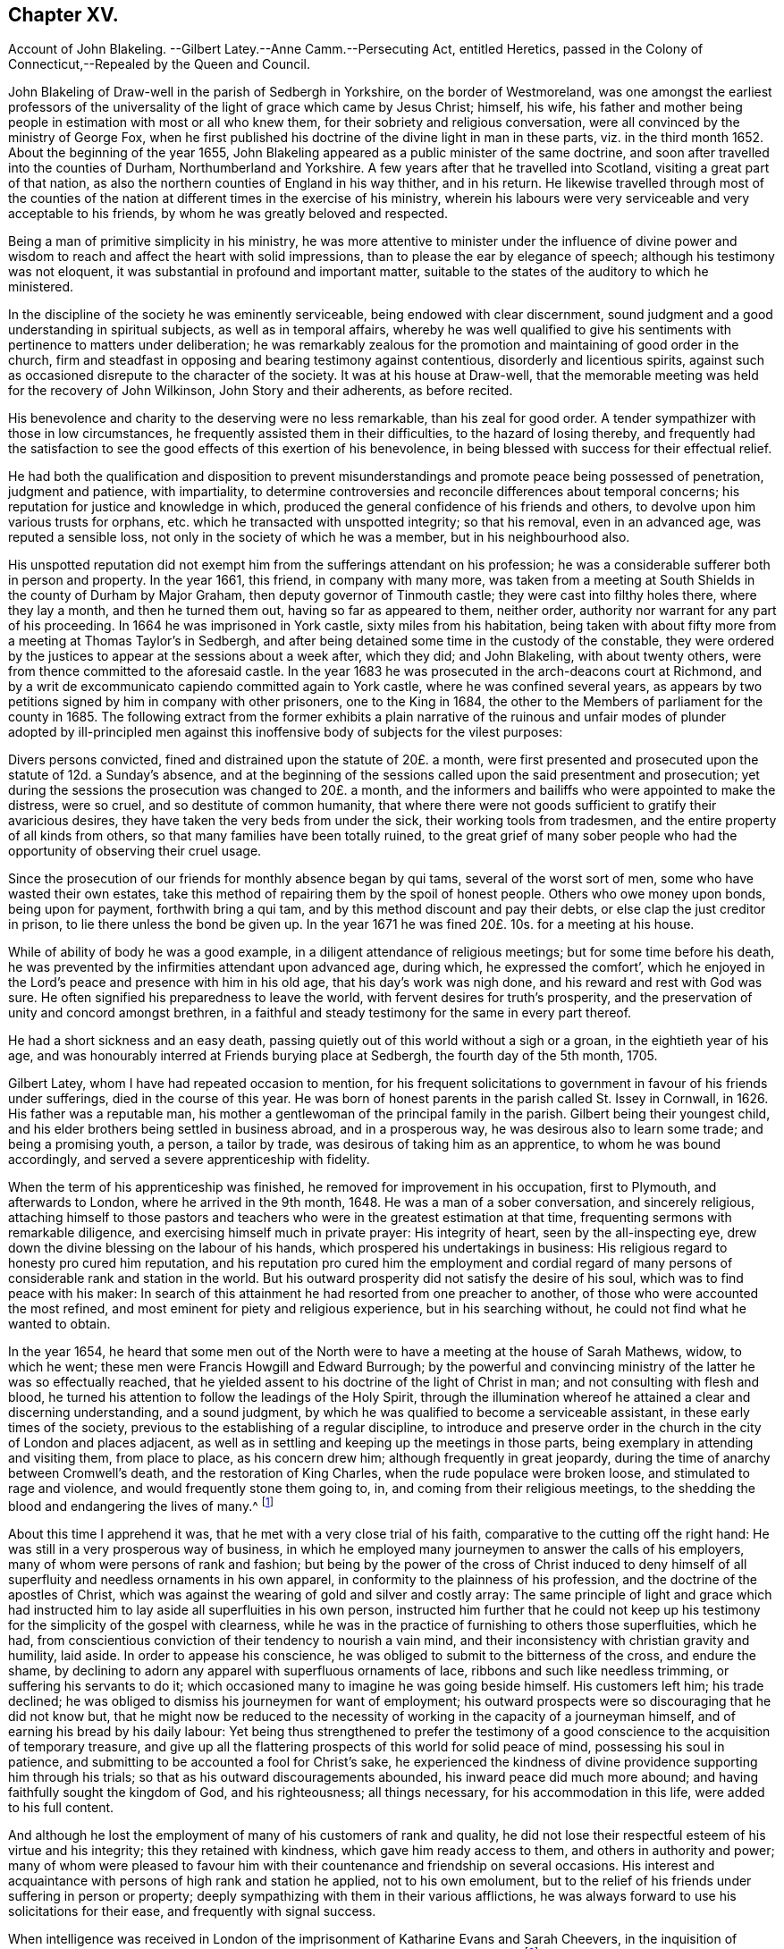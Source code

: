 == Chapter XV.

Account of John Blakeling.
--Gilbert Latey.--Anne Camm.--Persecuting Act, entitled Heretics,
passed in the Colony of Connecticut,--Repealed by the Queen and Council.

John Blakeling of Draw-well in the parish of Sedbergh in Yorkshire,
on the border of Westmoreland,
was one amongst the earliest professors of the universality
of the light of grace which came by Jesus Christ;
himself, his wife,
his father and mother being people in estimation with most or all who knew them,
for their sobriety and religious conversation,
were all convinced by the ministry of George Fox,
when he first published his doctrine of the divine light in man in these parts,
viz. in the third month 1652.
About the beginning of the year 1655,
John Blakeling appeared as a public minister of the same doctrine,
and soon after travelled into the counties of Durham, Northumberland and Yorkshire.
A few years after that he travelled into Scotland, visiting a great part of that nation,
as also the northern counties of England in his way thither, and in his return.
He likewise travelled through most of the counties of the
nation at different times in the exercise of his ministry,
wherein his labours were very serviceable and very acceptable to his friends,
by whom he was greatly beloved and respected.

Being a man of primitive simplicity in his ministry,
he was more attentive to minister under the influence of divine power
and wisdom to reach and affect the heart with solid impressions,
than to please the ear by elegance of speech; although his testimony was not eloquent,
it was substantial in profound and important matter,
suitable to the states of the auditory to which he ministered.

In the discipline of the society he was eminently serviceable,
being endowed with clear discernment,
sound judgment and a good understanding in spiritual subjects,
as well as in temporal affairs,
whereby he was well qualified to give his sentiments
with pertinence to matters under deliberation;
he was remarkably zealous for the promotion and maintaining of good order in the church,
firm and steadfast in opposing and bearing testimony against contentious,
disorderly and licentious spirits,
against such as occasioned disrepute to the character of the society.
It was at his house at Draw-well,
that the memorable meeting was held for the recovery of John Wilkinson,
John Story and their adherents, as before recited.

His benevolence and charity to the deserving were no less remarkable,
than his zeal for good order.
A tender sympathizer with those in low circumstances,
he frequently assisted them in their difficulties, to the hazard of losing thereby,
and frequently had the satisfaction to see the good
effects of this exertion of his benevolence,
in being blessed with success for their effectual relief.

He had both the qualification and disposition to prevent
misunderstandings and promote peace being possessed of penetration,
judgment and patience, with impartiality,
to determine controversies and reconcile differences about temporal concerns;
his reputation for justice and knowledge in which,
produced the general confidence of his friends and others,
to devolve upon him various trusts for orphans,
etc. which he transacted with unspotted integrity; so that his removal,
even in an advanced age, was reputed a sensible loss,
not only in the society of which he was a member, but in his neighbourhood also.

His unspotted reputation did not exempt him from the sufferings attendant on his profession;
he was a considerable sufferer both in person and property.
In the year 1661, this friend, in company with many more,
was taken from a meeting at South Shields in the county of Durham by Major Graham,
then deputy governor of Tinmouth castle; they were cast into filthy holes there,
where they lay a month, and then he turned them out, having so far as appeared to them,
neither order, authority nor warrant for any part of his proceeding.
In 1664 he was imprisoned in York castle, sixty miles from his habitation,
being taken with about fifty more from a meeting at Thomas Taylor`'s in Sedbergh,
and after being detained some time in the custody of the constable,
they were ordered by the justices to appear at the sessions about a week after,
which they did; and John Blakeling, with about twenty others,
were from thence committed to the aforesaid castle.
In the year 1683 he was prosecuted in the arch-deacons court at Richmond,
and by a writ de excommunicato capiendo committed again to York castle,
where he was confined several years,
as appears by two petitions signed by him in company with other prisoners,
one to the King in 1684, the other to the Members of parliament for the county in 1685.
The following extract from the former exhibits a plain narrative
of the ruinous and unfair modes of plunder adopted by ill-principled
men against this inoffensive body of subjects for the vilest purposes:

Divers persons convicted, fined and distrained upon the statute of 20£. a month,
were first presented and prosecuted upon the statute of 12d. a Sunday`'s absence,
and at the beginning of the sessions called upon the said presentment and prosecution;
yet during the sessions the prosecution was changed to 20£. a month,
and the informers and bailiffs who were appointed to make the distress, were so cruel,
and so destitute of common humanity,
that where there were not goods sufficient to gratify their avaricious desires,
they have taken the very beds from under the sick, their working tools from tradesmen,
and the entire property of all kinds from others,
so that many families have been totally ruined,
to the great grief of many sober people who had the
opportunity of observing their cruel usage.

Since the prosecution of our friends for monthly absence began by qui tams,
several of the worst sort of men, some who have wasted their own estates,
take this method of repairing them by the spoil of honest people.
Others who owe money upon bonds, being upon for payment, forthwith bring a qui tam,
and by this method discount and pay their debts,
or else clap the just creditor in prison, to lie there unless the bond be given up.
In the year 1671 he was fined 20£. 10s. for a meeting at his house.

While of ability of body he was a good example,
in a diligent attendance of religious meetings; but for some time before his death,
he was prevented by the infirmities attendant upon advanced age, during which,
he expressed the comfort`',
which he enjoyed in the Lord`'s peace and presence with him in his old age,
that his day`'s work was nigh done, and his reward and rest with God was sure.
He often signified his preparedness to leave the world,
with fervent desires for truth`'s prosperity,
and the preservation of unity and concord amongst brethren,
in a faithful and steady testimony for the same in every part thereof.

He had a short sickness and an easy death,
passing quietly out of this world without a sigh or a groan,
in the eightieth year of his age,
and was honourably interred at Friends burying place at Sedbergh,
the fourth day of the 5th month, 1705.

Gilbert Latey, whom I have had repeated occasion to mention,
for his frequent solicitations to government in favour of his friends under sufferings,
died in the course of this year.
He was born of honest parents in the parish called St. Issey in Cornwall, in 1626.
His father was a reputable man,
his mother a gentlewoman of the principal family in the parish.
Gilbert being their youngest child,
and his elder brothers being settled in business abroad, and in a prosperous way,
he was desirous also to learn some trade; and being a promising youth, a person,
a tailor by trade, was desirous of taking him as an apprentice,
to whom he was bound accordingly, and served a severe apprenticeship with fidelity.

When the term of his apprenticeship was finished,
he removed for improvement in his occupation, first to Plymouth,
and afterwards to London, where he arrived in the 9th month, 1648.
He was a man of a sober conversation, and sincerely religious,
attaching himself to those pastors and teachers who
were in the greatest estimation at that time,
frequenting sermons with remarkable diligence,
and exercising himself much in private prayer: His integrity of heart,
seen by the all-inspecting eye, drew down the divine blessing on the labour of his hands,
which prospered his undertakings in business:
His religious regard to honesty pro cured him reputation,
and his reputation pro cured him the employment and cordial regard
of many persons of considerable rank and station in the world.
But his outward prosperity did not satisfy the desire of his soul,
which was to find peace with his maker:
In search of this attainment he had resorted from one preacher to another,
of those who were accounted the most refined,
and most eminent for piety and religious experience, but in his searching without,
he could not find what he wanted to obtain.

In the year 1654,
he heard that some men out of the North were to have
a meeting at the house of Sarah Mathews,
widow, to which he went; these men were Francis Howgill and Edward Burrough;
by the powerful and convincing ministry of the latter he was so effectually reached,
that he yielded assent to his doctrine of the light of Christ in man;
and not consulting with flesh and blood,
he turned his attention to follow the leadings of the Holy Spirit,
through the illumination whereof he attained a clear and discerning understanding,
and a sound judgment, by which he was qualified to become a serviceable assistant,
in these early times of the society,
previous to the establishing of a regular discipline,
to introduce and preserve order in the church in the city of London and places adjacent,
as well as in settling and keeping up the meetings in those parts,
being exemplary in attending and visiting them, from place to place,
as his concern drew him; although frequently in great jeopardy,
during the time of anarchy between Cromwell`'s death, and the restoration of King Charles,
when the rude populace were broken loose, and stimulated to rage and violence,
and would frequently stone them going to, in, and coming from their religious meetings,
to the shedding the blood and endangering the lives of many.^
footnote:[See vol. I. p. 266 etc.]

About this time I apprehend it was, that he met with a very close trial of his faith,
comparative to the cutting off the right hand:
He was still in a very prosperous way of business,
in which he employed many journeymen to answer the calls of his employers,
many of whom were persons of rank and fashion;
but being by the power of the cross of Christ induced to deny himself
of all superfluity and needless ornaments in his own apparel,
in conformity to the plainness of his profession,
and the doctrine of the apostles of Christ,
which was against the wearing of gold and silver and costly array:
The same principle of light and grace which had instructed
him to lay aside all superfluities in his own person,
instructed him further that he could not keep up his testimony
for the simplicity of the gospel with clearness,
while he was in the practice of furnishing to others those superfluities, which he had,
from conscientious conviction of their tendency to nourish a vain mind,
and their inconsistency with christian gravity and humility, laid aside.
In order to appease his conscience,
he was obliged to submit to the bitterness of the cross, and endure the shame,
by declining to adorn any apparel with superfluous ornaments of lace,
ribbons and such like needless trimming, or suffering his servants to do it;
which occasioned many to imagine he was going beside himself.
His customers left him; his trade declined;
he was obliged to dismiss his journeymen for want of employment;
his outward prospects were so discouraging that he did not know but,
that he might now be reduced to the necessity of
working in the capacity of a journeyman himself,
and of earning his bread by his daily labour:
Yet being thus strengthened to prefer the testimony of a
good conscience to the acquisition of temporary treasure,
and give up all the flattering prospects of this world for solid peace of mind,
possessing his soul in patience, and submitting to be accounted a fool for Christ`'s sake,
he experienced the kindness of divine providence supporting him through his trials;
so that as his outward discouragements abounded, his inward peace did much more abound;
and having faithfully sought the kingdom of God, and his righteousness;
all things necessary, for his accommodation in this life,
were added to his full content.

And although he lost the employment of many of his customers of rank and quality,
he did not lose their respectful esteem of his virtue and his integrity;
this they retained with kindness, which gave him ready access to them,
and others in authority and power;
many of whom were pleased to favour him with their
countenance and friendship on several occasions.
His interest and acquaintance with persons of high rank and station he applied,
not to his own emolument,
but to the relief of his friends under suffering in person or property;
deeply sympathizing with them in their various afflictions,
he was always forward to use his solicitations for their ease,
and frequently with signal success.

When intelligence was received in London of the imprisonment
of Katharine Evans and Sarah Cheevers,
in the inquisition of Malta;
Gilbert Latey (who in concert with George Fox was concerned for their release)^
footnote:[See vol.
2 p. 61.]
applied himself with solicitude to find out some person, if possible,
who had an interest or influence in those parts, and,
after some time and pains spent in the inquiry, he received information, that one,
called Lord D`'Aubigny, who had come over with the Queen Dowager,
and was Lord Almoner to her, had both interest,
power and authority in the island of Malta.
Gilbert upon receiving this intelligence,
thought it his duty to wait upon this Lord D`'Aubigny,
to request his interest and intercession for their release, which he readily promised.

He was a priest in orders according to the canons of the Romish church; yet no bigot,
but a man of a rational, liberal and generous spirit; Gilbert, to satisfy his inquiry,
gave him some information of friends principles and doctrine,
to which he answered to this purport, "`Some of our people think your friends are mad,
but I entertain a very different opinion.`"

Gilbert renewing his inquiry from time to time,
if Lord D`'Aubigny had received any answer to the
letters he had promised to write to Malta,
at length received from him the acceptable account
that his friends were restored to their liberty:
And some time after they arrived in England, and coming to London, paid Gilbert a visit;
and after acknowledging his love in his exertions for their release,
they requested him to introduce them to Lord D`'Aubigny,
whom God had made the instrument of their enlargement out of a severe bondage.
He readily complied with their request, and accompanied them to their benefactor,
to whom Gilbert, as usual, found ready admittance; when introducing his companions,
he said, these friends, who have been partakers of thy kindness,
are come to pay their acknowledgments to thee for the same; whereupon he asked,
if they were the women?
to which they replied they were;
and after their grateful acknowledgment of his great favour and kindness, added,
that were it in their power they would be as ready in all love to serve him:
Upon which he replied, good women, for what service or kindness I have done you,
all that I shall desire of you is, that when you pray to God,
you will remember me in your prayers, and so they parted.

Gilbert Latey was a party in most or all the solicitations to government
for the ease of Friends in the different cases or severe suffering,
through the reigns of King Charles, King James and King William,
as hath been already recited;
but it may not be impertinent briefly to mention two cases of application made by him,
in company with his faithful colleague George Whitehead,
which have not been noticed before.
The first was the suffering case of several Friends in Norwich,
under the cruelty of the sheriff and jailer, who, for attending their religious meetings,
were imprisoned to the number of sixty-three persons, and very severely treated;
ten of them being put into a deep dungeon, twenty-nine steps under ground;
and several others into a hole amongst felons.
An account of their grievous sufferings being sent to friends in London,
and ineffectual endeavours used for their redress,
being defeated by the misrepresentations of the sheriff;
George Whitehead and Gilbert Latey resolved to wait upon the king in person,
whom they met, with several nobles and attendants,
when they delivered the king a petition from Friends of Norwich,
and warmly solicited him in their favour: They had a pretty long conference with him,
and gave him pertinent answers to several inquiries he made
in respect to the singular conduct of Friends in some cases;
yet still keeping the cause of their application in view,
repeatedly entreated him to compassionate the case of their suffering Friends in Norwich:
In fine,
the king being sensible that some of their treatment was not only cruel but illegal,
assured them he would have it searched into, and consider their case.
The assizes coming on soon after, the prisoners were called,
to whom the judges behaved with remarkable moderation,
and released them from their imprisonment, acting, as there was ground to suppose,
according to the instructions they had from the king in consequence of this application.

The other case not before related was concerning the Park and Savoy meeting-houses;
the case of the Park meeting-house was this:

About the month called May, 1685,
the soldiers possessed themselves of this meeting-house,
and converted part of it into a guard-house: Then,
as if their forcible entrance had given them a right of possession,
they made great waste upon the premises, pulling down pales,
digging up and cutting down the trees, tearing down the wainscots,
and burning them and the benches, carrying away the outward door,
and several of the casements.
Afterward, when they were drawn out to the camp,
they left the house open to any intrusion.
John Potter, in whom the title was vested, reentered, enclosed the outward door,
and made other repairs, and had a survey taken of the damages,
which were esimated at 40£.

The soldiers returning again from camp,
a quarter-master belonging to Colonel Haile`'s regiment,
came to the chambers of the said John Potter, and demanded entrance, which was refused:
The quarter-master, assisted by soldiers, broke in, handed away the goods,
turned out three aged women to another house,
and made alterations in the meeting-house for their accommodation,
as if they meant to keep perpetual possession.
John Potter several times showed the colonel his lease, and title to the place;
but it availed nothing, he and his soldiers regarding neither law nor equity,
kept possession, and still continued there.

Gilbert Latey and George Whitehead agreed to join in a solicitation
to King James for redress of this grievance,
and having gained admittance to his presence,
represented to him the hardships Friends were under,
by having their property wrested from them, both at the Park, and at the Savoy likewise,
where Friends had been kept out in the cold yard in the winter many weeks by the guard.
The King, who appears not to have been unconcerned in the matter, would needs have it,
that these meeting-houses were forfeited to him by the conventicle act;
but this they clearly disproved,
and showed so plainly the unreasonableness and illegality there of,
that within a few weeks, he caused both the meeting-houses to be restored,
after the former was damaged, by computation to the amount of 150£.

But it was not only in these solicitations to the rulers,
that the public spirit and brotherly sympathy of Gilbert
Latey were excited to the service and relief of his friends;
they were uniformly exerted in every case,
which might demand his friendly assistance and attentive care, being one of those,
who in early times had tender concern for the poor, fatherless and widows;
the sick and the imprisoned, to inquire into their necessities, and supply their wants;
and when through persecution by imprisonment or distraints, casualties of disasters,
the number greatly increased;
he was amongst the first to see the propriety and necessity
of calling in grave and motherly women to their assistance,
that so none under these descriptions might suffer for want
of attention and care in any part of the city.

In 1665, when the destructive pestilence broke out in the city of London,
and the generality of citizens, who were able,
were fleeing for their lives to the country,
this friend had taken lodgings to retreat to the country also;
but was prevented by the consideration,
that many of his brethren were detained in several
jails for the testimony of a good conscience,
particularly in Newgate and the Gate-house in Westminster, in the midst of the contagion:
For he could now feel no freedom to leave the city,
and desert his friends under their multiplied calamities;
he therefore kept his habitation, and according to his usual custom,
visited those in prison; to comfort them in their distress;
to take care that nothing might be wanting for their relief, support or enlargement,
as far as in his power.

And although his friends in prison in this calamitous season engaged his especial care,
yet as the calamity was general, and not confined to prisons,
neither were his sympathetic feelings;
he was also diligently employed at this season visiting Friends in their families,
both where they were laid up with the sickness, and where they were recovering,
still under a concern nothing should be wanting for their comfort or support.
And the hearts of Friends being opened in brotherly sympathy with those,
who were afflicted with this epidemic distemper,
money was collected and sent up from the country to be distributed, where needful;
the care of this distribution was committed to Gilbert Latey and one other friend,
to divide amongst poor Friends who were lying ill of the contagion;
but more especially those who were shut up in their houses in the out parishes.
This trust they were careful to discharge with diligence and fidelity, inquiring out,
and visiting thole poor, who were confined to their own houses,
and distributing to their necessities; and passing by none that they could hear of,
through all which he was mercifully preserved in health,
till the contagion was much abated, and the mortality was decreasing,
when occasionally taking a cold, it brought on the prevailing distemper;
but the divine providence was over him for good,
brought him safely through the distemper, and restored him to health again,
to persevere in doing good in his generation.

We are now to view him in another light, as a minister of the gospel.
Soon after that close trial of his faith, when in obedience to manifested duty,
he relinquished his worldly prosperity,
and declined to sit out the clothes he had to make with superfluous trimming,
he received a gift in the ministry, in which he also laboured faithfully,
according to the ability received, and some were convinced, and many comforted,
encouraged and strengthened in the way of righteousness and peace.
His service in this line, as well as the former,
was much restricted to the city of London, and the vicinity thereof,
where he was zealously engaged,
in the early times of the society to settle or keep up meetings in convenient places,
as at Kingston, Hammersmith, Westminster and other places;
and was frequent in his visits thereto, as he found his mind drawn to one or another.

Yet he paid two religious visits to his native country, the first in 1670,
being a time of great persecution.
He took the meetings of Friends in his way, Reading, Bristol, Bridgewater, South Moulton,
so into Cornwall, having several good meetings on his journey thither,
as well as in that county.
At John Ellis`'s, near the Lands-end,
he had a comfortable edifying meeting on the first day of the week,
and next morning going to visit some Friends very near the Lands-end,
he met a persecuting justice, who, as Gilbert was afterwards informed,
was highly displeased that his accomplices had neglected to give him timely information,
that he might have seized Gilbert`'s horse, and his man`'s, for that day`'s meeting.

Thence returning by Penzance and Market-jew,
near this latter he had a meeting at a place where no friends were settled,
to the great satisfaction of several present,
who had never been at a friends meeting before.
He proceeded to Helston and Falmouth, and had a meeting there;
and from thence went back to Loveday Hambley`'s, and had a good meeting there,
and at several other places in that country.

Leaving Cornwall he returned towards London by Plymouth,
and having visited Friends there, he proceeded to King`'s-bridge,
and contrary to his own and Friends`' expectation had a peaceable good meeting;
for Friends here were under grievous persecution;
he therefore spent a little time amongst them,
strengthening and tenderly sympathizing with them in their sufferings,
and particularly with two young women who had not been long convinced,
and were committed to prison by a warrant from justice Biere,
(a passionate persecutor of this people) for not coming to church to hear divine worship.
Gilbert from that fraternal sympathy,
which on all needful occasions excited him to use
his endeavours for the relief of his friends,
resolved to renew them in behalf of these young women,
and having an acquaintance with some who were in the lieutenancy,
and men of authority in the commission of the peace, he came to Exeter,
and having visited Friends there,
proceeded to the house of a knight of great influence in the county,
to whom he found ready access, and who expressed himself glad to see him in those parts:
Gilbert let him know the occasion of his visit,
and so warmly solicited his favour to his suffering friends,
and these two young women in particular, that the knight at last replied,
he would do more for him than any other of his friends,
and having by his application brought the knight to that favourable disposition,
which gave him reason to hope he had obtained the end of his visit,
he took his leave of him and his family, with acknowledgments of his kindness;
and after his return, received an account that this knight,
mindful of the expectations given him, had procured the liberty of these young women.

He had now received letters from London, in forming him of the persecution,
which affected Friends there in person and property;
of the demolition of the meeting-houses at Horsly-down and Ratcliff;
and that Wheeler-street meeting house was threatened,
the title of which was vested in him;
he therefore hastened back to London with what expedition he could,
with clearness as to his present service,
and when arrived took the measures already related ,
to secure that meeting-house from similar depredation.^
footnote:[See vol. 2. p. 353.]

His second journey was in the year 1679, into the same quarter, visiting his friends,
and appointing or holding meetings with them to mutual
edification in his going and returning,
viz. at Reading, Bath, Bristol, through Somerset shire,
the North of Devonshire to Falmouth in Cornwall,
returning by the South side of Devon shire.
As it seemed to be Gilbert`'s peculiar province to keep up a friendly intercourse with,
and an open door of access to such persons of authority or influence as had been,
or might be disposed to apply them to the relief of Friends.
And Lamplugh then Bishop of Exeter, having granted him several favours,
in respect to Friends under sufferings in his diocese;
and upon a solicitous inquiry now as he passed along,
finding the moderation and tenderness both of himself and the officers of his court,
under his influence, to have been extended to friends in a general way,
he thought it his place to pay him a visit,
to acknowledge his extraordinary kindness to his Friends.
The Bishop received him with remarkable civility and affectionate regard;
their conversation was expressive of sincere friendship and mutual benevolence,
which being ended,
Gilbert took his leave with expressing the grateful
acknowledgments he proposed by this visit.

This Friend, although a resident in London through all the heat of persecution,
and although exemplary diligent in attending meetings in their public meeting-houses,
while they were permitted to meet in them, and in the streets in all weathers,
when they were not;
escaped sufferings and imprisonment beyond most of his brethren of that time;
most of his sufferings appear to have befallen him previous to the restoration;
feeling a concern, with many of his Friends of this age,
to go to several of the places of public worship,
to bear witness to the truth and against error.
Amongst other places, he went one day to Dunstan`'s in the West,
at which ------ Manton preached on this subject, who might of right call God father,
on which he enlarged first, that they who were born of God,
were his through regeneration, and had a just right to call God father.
To this doctrine Gilbert attended with patience and assent;
but afterwards proceeded to inquire concerning those who were not born of God,
he alleged they were the Lord`'s by generation; and then in answer to this question,
whether they must not call God father, replied,
That they must also pray to God as their father, and to prove his assertion, said,
though Absalom was a wicked son, yet David was his father.
After he had ended his sermon, Gilbert warned the audience to take heed of their ways,
adding, that while people are workers of iniquity,
according to the doctrine of our blessed Lord, they are "`of their father the devil:
and while they regard iniquity in their hearts the Lord will not hear their prayers.`"
The people were immediately all in a ferment, the constable was called for,
who with others haled him out of their place of worship, and took him before a justice,
where he pleaded his cause so well,
that the justice asking the constable if what he said was true,
and if that was the whole matter; the constable answering in the affirmative,
the justice observed that he had heard those people
called Quakers were a sort of mad whimsical folks;
but for this man he talks very rationally,
and for my part I think you need not have brought him before me;
to which the constable replied, Sir, I think so too.
The constable and Gilbert retiring,
the former left him at liberty to go whither he pleased.

He also suffered imprisonment, together with about fifteen or sixteen of his friends,
in the Gate-house in Westminster, for meeting together to worship God:
They were all put into a little dungeon, which was about ten feet in breadth,
and eleven in length, and so dark, that they could see no more by day than by night;
the walls were wet, and they being crowded into so narrow a compass,
had room only to lie down by turns; so that while some lay down to rest,
others were forced to stand:
Beside this the keeper was so cruel as to command the turnkey not
to let a little straw be brought in for them to lie upon;
but the Lord was with them to support them through
all the trials of their faith and patience;
and in his own time delivered them from their sufferings.

During the reign of King Charles I cannot discover that he was ever imprisoned,
notwithstanding the frequent persecutions that raged without restraint.
Being a great supporter and frequent attender of the meeting at Hammersmith,
in the year 1671, having occasion in the way of his trade to wait upon Lady Sawkell;
Sir William Sawkell her husband, who had a command in a regiment of horse,
came into the room; he had a friendly respect for Gilbert,
and was often pretty familiar with him 5 and now asked him what meeting he frequented,
who answered sometime one meeting and sometime another.
The reason is, said Sir William,
be cause I have orders to break up a meeting of your people at Hammersmith next Sunday,
from so high a hand, that I cannot avoid executing them; and therefore, I inform you,
that if at any time you go thither, you may refrain coming on that day.
Gilbert notwithstanding, believing it his duty to attend Hammersmith meeting,
let Sir William know it before they parted.
The day came, Gilbert, not reasoning with flesh and blood, attended the meeting,
in which he was much favoured, and as he was preaching, the troopers came,
and stood for some time to hear his testimony, till one of the ruder sort,
cried out this man will never have done let us pull him down,
and accordingly laid hands on him.
Gilbert sent word to the commanding officer; who coming in, said, Latey,
did not I tell you that I was commanded to be here to day?
Yes, replied Gilbert, and did not I tell thee I was commanded by a greater than thou,
to be here also?
Upon this, said Sir William, go get thee gone about thy business,
and I will take care of the rest who are met here; Gilbert desired him,
if he had any respect for him to discharge the rest, and let him be his prisoner.
After some time the rest were set at liberty,
and Gilbert taken before Lord Mordaunt and Sir James Smith;
the troopers were called in evidence,
and Gilbert made his defence so reasonably and discreetly,
that it seemed to make an impression upon them, yet they fined him and the house,
and distrained some Friends for the fines.
Gilbert got access to the justices again,
and showed them the unreasonableness of that severe law,
which made one man suffer for the offence of another;
that if he had transgressed any law, the Lord had blessed him with a sufficiency,
to enable them to reclaim the penalty from his effects,
and requested that his friends might not suffer for any thing by him said or done;
through his repeated applications, and the interest and influence of others,
their equals and acquaintance, he procured the goods distrained to be restored;
and had the satisfaction to see the sufferings designed to the Friends of that meeting,
through divine goodness, and his solicitous endeavours, prevented.

In his more private transactions in religious society,
he was a lover and promoter of unity and concord;
very zealous against deceit and hypocrisy, the fomenting of divisions and schisms;
but remarkably tender towards those who appeared sincere and humble,
although weak and young in experience, and always ready to lend a hand of help to such:
He had ever an honourable esteem for the elders, who were in Christ be fore him;
and it was his great rejoicing to see the younger members treading in their steps;
and when any of these were raised up in the ministry, as they kept to that power,
which made their predecessors burning and shining lights in their day,
his rejoicing was increased; these he encouraged with affectionate sympathy.

In his own family he was an exemplary pattern of conjugal affection, and paternal care,
being often solicitously concerned to admonish and instruct
his children to live in the fear of their creator,
that they might thereby be preserved from evil.

As age advanced, and subjected him to the attendant infirmities of body,
his mental faculties and religious feelings preserved their usual vigour and liveliness.
His last public appearance in the ministry was in a meeting at Hammersmith;
he was so raised up in his gift, and so supported by divine power,
that with great authority and clearness,
he delivered sound and weighty doctrine for near an hour,
with fervency and his accustomed zeal, as if he had been under no infirmity of body,
to the admiration of many of the auditory.

Towards the latter part of his time he delighted much to be retired,
and dwelt mostly in the country: And having served God and man in his generation,
the review of his life filled him with consolation in his retreat,
having been often heard to say, that he had done the work of his day faithfully,
and was now sat down in the will of God, and his peace he felt abounding towards him;
that he waited the Lord`'s call and time of being removed,
and that there was no cloud in his way.
He was also in the time of his confinement, so strengthened in his spirit,
and his love to his brethren, that he gave them much good counsel,
when they came to see him, with as much energy and liveliness,
as if he was in his health and strength: A very few hours before his departure,
he said to those about him, there is no condemnation to them, that are in Christ Jesus;
he is the lifter up of my head, he is my strength and great salvation:
In this frame of mind he breathed his last, the 15th day of the 9th month, 1705,
in the seventy-ninth year of his age.

This year Anne Camm, late-wife of Thomas Camm,
a woman eminent in her day for the excellency of her qualifications,
and her service in society, died in an advanced age.
She was the daughter of Richard Newby, of the parish of Kendal in Westmorland,
of a family of repute; her parents gave her a good education, proper for her sex,
and about the 13th year of her age sent her up to
her aunt in London for her further improvement,
with whom she resided seven years;
and being favoured with religious inclinations from her early youth,
she formed her acquaintance and connection with the Puritans,
from her apprehension of their being the most strictly religious sect.
And upon her return to Kendal,
seeking still to associate herself with the most serious professors of religion,
she joined a body of people, who frequently met in a select society,
sometimes sitting in silence, sometimes holding religious conferences,
and often exercised in fervent prayer.
About the year 1650 she was married to John Audland,
and was convinced at the same time with him by the ministry of George Fox,
early in the year 1652;
and in the course of the succeeding year they both appeared in the ministry,
to the edification of their friends and convincement of many others;
for she was in all respects a most agreeable help-meet to her valuable husband,
endeared to him by a similarity of disposition, qualifications and pursuits,
feelingly described by her in her testimony concerning him.^
footnote:[See vol. 2. p. 88.]

Her first journey in the work of the ministry was into the county of Durham.
At Aukland,
for preaching to the people on the market day she was imprisoned in the town jail;
but a prison could not confine the freedom of her spirit,
or the charitable concern of her mind for propagating religious truths
and religious thoughtfulness amongst the people assembled there.
Under the influence of gospel love, and in the authority of the gospel,
she continued her ministry from the window of the prison,
whereby many were solidly affected, and confessed to the truth she published.
She was discharged from her confinement the evening of the same day.
John Langstaff, a man of great repute in his neighbourhood,
was so affected by her ministry, that he voluntarily accompanied her in her imprisonment,
and upon her release, took her home with him, in order to entertain her there.
But his wife, offended at her husband`'s conduct and apparent change,
received him and his guest with language,
which plainly discovered her dissatisfaction with them both;
this treatment made Anne quite uneasy to take up her lodging under a roof,
where she found she was no welcome guest to one head of the house;
she therefore walked out into the fields, to seek some covert, to take such lodging,
as she could find there.
But it was providentially ordered that Anthony Pearson, of Rampshaw,
hearing by George Fox, who was then at his house, of her being in that town,
came with a horse, and took her behind him to his house that night.
She continued her travels in those parts some time longer,
in the exercise of her ministry, to the spiritual advantage of many,
and when she apprehended her service accomplished, returned home.

In the succeeding winter she travelled Southward through Yorkshire, Derbyshire,
Leicestershire, and so forward into Oxfordshire, accompanied by Mabel Camm,
wife of John Camm.
At Banbury, Mabel apprehended a call of duty to go to the place of public worship,
to speak to the priest and people; and Anne accompanied her.
The people dragged them out of the house in a rude and violent manner,
and abused them in the yard: The priest passing by, Anne Audland called to him, saying,
"`Behold the fruits of thy ministry.`" Next day they were summoned before the mayor,
where two witnesses were procured to swear that Anne had spoken blasphemy;
and upon their information she was committed to prison, and her companion dismissed.
Some days after,
two inhabitants of the town gave bond for her appearance at the next assizes,
which furnished her with several opportunities of religious
meetings with the people of that town and neighbourhood,
in which she was so favoured with power and wisdom in the exercise of her ministry,
that it proved effectual to convince her two bondsmen, and numbers more,
of the truths she preached to them,
where by they were induced to join in society with her and her brethren,
and in an inward attention to the grace of God which brings salvation,
which she bore testimony of, and recommended them unto.
The establishment of a large meeting in that town,
and several other meetings in the country adjacent, were the fruits of her minis try;
and to her friends here she cherished the most affectionate regard to the last.
Her successful labour provoked the resentment of
the adversaries of the society to that degree,
that they threatened she should be burnt when the assizes came.
Her enemies being numerous, powerful and much exasperated against her,
several of her friends thought it their duty to attend the assizes,
to strengthen her by their sympathy, countenance and assistance,
in maintaining her cause and the cause of truth.

Her husband John Audland, John Camm, Thomas Camm,
with some friends from Londo and Bristol, encouraged her by their presence at her trial.
The charge or indictment of blasphemy was this, that she said God did not live;
which charge was founded on a perversion of a remark
she made concerning the priest of Banbury,
That true words might be a lie in the mouth of some that spoke them:
In proof and explanation whereof she brought the expression of the prophet Jeremiah,
chap.
5:2. though they say the Lord liveth, surely they swear falsely.
Her prudent demeanour, her judicious remarks, her innocent boldness,
tempered with becoming modesty,
and her pertinent and wise answers to his questions inclined
the judge to moderation and sentiments in her favour;
and perceiving the incompetence of the evidence,
that the matter of fact did not come up to the charge,
he expounded her case to the jury thus,
that she acknowledged the Lord her God and redeemer to live,
and that there were Gods of the Heathen that were dead Gods.
Some of the justices hereby perceiving their wishes and intentions to be frustrated,
stepped from the bench to influence and bias the jury to
bring in some verdict whereby their credit might be saved,
who brought in their verdict, guilty of misdemeanour only,
which occasioned one of her friends to observe, that,
"`it was illegal to indict her for one fact, and bring her in guilty of another;
for they ought to have found her guilty or not guilty,
upon the matter of fact charged in the indictment.`" The judge then told her,
if she would give bond for her good behaviour she might have her liberty;
this she refused, for the like reason as her brethren generally did.
Her prosecutors, ashamed of their proceedings,
slipped off the bench one after another in confusion; and the judge,
although in the trial he behaved with candour,
and confessed she should have been discharged;
yet to gratify the disappointed and angry justices,
returned her to prison upon her refusal to give bond.

Being now left in the power of these persecuting magistrates,
she was put into a noisome filthy dungeon, several steps below the ground,
on one side whereof ran a common fewer, which was often very offensive by its smell,
and admitted disagreeable vermin, and there was no fire to qualify the damps.

Jane Waugh, also a minister of this society, from the pure motive of friendship,
affection and sympathy with her imprisoned friend, came many miles to visit her there,
and was rewarded for this christian-like office of love,
with a participation of her suffering, being for this cause only, imprisoned with her.
Here they enjoyed great content, in the consciousness of suffering in a good cause.
In great peace she continued seven or eight months in this noisome dungeon,
and at length was released by the Mayor and Aldermen,
and her companion shortly after at her solicitation.

At her release, being clear of those parts, she travelled through the country to Bristol,
where she met with her husband John Audland, whom I apprehend she accompanied,
and joined in service, to their habitation in Westmorland.
The reader may recollect the reflections suggested by the contemplation
of this amiable couple in the account of her husband`'s decease,
which it is therefore superfluous to repeat They were both engaged
in frequent travels for the purpose of promoting religion,
and righteousness, in most parts of the nation, as far as I can collect,
some times unitedly, and some times separately,
until her husband was disabled by that indisposition,
which terminated in his death in the year 1663.

She continued a widow between two and three years, and in the 3rd mo 1666,
was married to Thomas Camm, son of John Gamin, her former husband`'s faithful companion.
This her second husband was also a man, experienced in religion,
and a minister of eminence in the society of his friends.
Their union being centered in religion and the fear and united service of their maker,
they lived together in the utmost harmony and nearness, of affection forty years,
within a few months.
An union on this certain foundation of happiness,
naturally revives the recollection of the comprehensive
description which the Evangelist +++[+++Luke]
hath left on record, of a religious pain of that, age: They,
were both righteous before God, walking in all the commandments of the Lord blameless.
And here I feel an inclination to say before my young friends,
as I trust this may fall into many of their hands, the wise and solid maxims,
which were adopted by our faithful predecessors for the rule of
their conduct in this very important engagement of marriage,
as that on which not only our peace and happiness in this life very much depends;
but that whereby our efforts in the pursuit of future happiness may frequently,
be very materially promoted or obstructed.
It was a maxim with them, as firmly believed as the most self-evident truth,
that the only sure foundation of happiness was laid in religion, and therefore their,
advice and their practice was, to seek for divine counsel and approbation,
in every step towards forming this indissoluble connection,
and to proceed circumspectly in the fear of their creator.
Both male and female, having their eye principally to an everlasting inheritance,
incorruptible, and that fadeth not away, were exceedingly circumspect in their stepping,
that their growth in pure religion might not be retarded thereby; the former,
by fervent prayers, seeking to the Almighty to be lightly directed in his choice;
and the latter, receiving the proposal with cautious reserve, pondered it in her heart,
and also besought the same divine being to direct her in her determination.
Marriage thus determined in religious fear, and, on religious considerations,
in the divine counsel, is doubtless ratified in heaven,
and draws down a blessing upon the parties thus uniting themselves in one holy disposition,
and one determined resolution to promote their own,
and each others spiritual and temporal advantage.
This pure religion proves a foundation of uninterrupted harmony between themselves,
and a stay and a staff in the vicissitudes of this life, to which all are liable;
in prosperous circumstances a stay to the mind, when riches increase,
not to set their hearts thereupon, nor to consume them on their lusts,
after the manner of this world; but to let their moderation appear,
knowing the Lord is at hand, as stewards only of the good things they possess,
and accountable to the Lord of the universe, whose the earth is and the fulness thereof;
the natural benevolence of their souls, refined by religion into christian charity,
teacheth them to sympathize with, and feel deeply for the poor and needy,
and to communicate freely to their wants;
in adversity and the various trials they are exposed to,
they ever find it a staff to lean upon, sufficiently able to support them,
and bring them safely through all their afflictions and besetments,
and in the end find all things work together for their good,
because they fear and serve the Lord.

This worthy woman, Anne Camm, proved this truth,
for she bore her share of the sufferings of this trying day,
steadfast in her faith in divine support,
in which she found ability to sustain them with patient resignation and religious fortitude.
She was tried with repeated separations from her second husband, as well as the former,
by a succession of tedious and close imprisonments.
He was imprisoned particularly at Kendal for the space of three years,
where his confinement was so close that he was not
permitted to see his family during that time:
Again, at Appleby, near six years;
and in all his sufferings and services she participated with him as a faithful help-meet;
in the former sympathizing with,
and strengthening him in his suffering for the testimony of a good conscience,
supplying his place during his confinement, and without doubt exerting her care,
to keep their outward concerns in the best order in her power,
for she appears to have been a very virtuous and discreet woman.
And in his religious labours and services,
she was not only free to give him up and encourage him to faithfulness,
but often a powerful fellow-labourer in the gospel along with him,
for they travelled together several journeys as companions in the work of the ministry,
in sundry parts of the nation,
and particularly to London and Bristol more often than once,
at the latter of which she was seized with an indisposition,
which appeared to threaten her dissolution; but was raised above the fear of death,
and preserved in a lively frame of spirit,
wherein her expressions were so weighty and affecting,
as to leave a lasting impression on the minds of several of the auditors,
warning all to prize their time, and prepare for their latter end,
as God had inclined her to do, whereby she enjoyed unspeakable peace here,
with full assurance of eternal rest and felicity in the world to come, which, said she,
I have desired to enter into, as gain, rather than live, if God so please.
But the period of her zealous labours for the promoting of righteousness
was not by divine wisdom assigned her at this time;
she recovered her health and strength, to be of great service in society,
for a length of time.

Although she was in honourable esteem, as she deserved, for her accomplishments,
her virtues and her public services, she was preserved in humility,
not affecting to do her works to be seen of men,
but frequently retired alone into her closet or other private place,
in fervent prayer to seek the approbation of her maker,
and the fresh discovery of his will concerning her;
or set apart an hour for perusing the holy scriptures,
and other pious writings for her edification.
And though qualified above many with an excellent gift in the ministry,
she was by no means for ward to appear in preaching or prayer in public meetings;
but when she did, it was with the demonstration of the spirit and with power,
to the refreshment of the church: And especially in large meetings,
where she knew there were brethren well qualified for the service of such meetings,
she rarely appeared as a public minister without an extraordinary impulse,
for she was endued with wisdom and a sound understanding,
to know the season of her service, when to speak and when to be silent,
in which she was a good example to her sex;
and when any of them were too hasty or unseasonable
in their public appearances in such meetings,
being a woman of found judgment, and disapproving thereof,
she frequently found it her concern to hint an admonition to such,
in the authority of the gospel, and in the meekness of wisdom,
which generally had a good effect.

Her last public appearance in the ministry,
was at a monthly meeting at Kendal the 2nd of 9thmo, 1705, at which time,
though far advanced in years,
and affected with the bodily infirmity attendant on old age,
the liveliness of her zeal and her spiritual abilities
maintained their vigour even to admiration.
In this her farewell sermon, with affecting energy,
she closely pressed her friends to faithfulness and diligence in the service of the Lord,
that they might receive their reward with those who had nearly served out their day.

The next day she was seized with that distemper which terminated her labours,
and her end was such as naturally resulted from a well spent life; full of peace,
she resigned her soul to him who gave it,
in humble expectation of reaping the fruit of her labours,
the sentence of approbation--Well done, good and faithful servant,
as manifestly appeared by her expressions on her deathbed.
Her husband, who knew best her worth, impressed with a deep sense of sorrow,
and discovering the natural regret at the prospect
of being deprived of so valuable a companion,
she nobly encouraged to resignation in the following address.
"`My dear, if it be God`'s good pleasure, who joined us together,
and hath blessed us hitherto, to separate us outwardly,
I entreat thee to be content therewith, and give me up freely to the Lord,
for thou knowest we must part; and if I go first,
it is but what I have desired of the Lord many a time;
and I believe the consideration of the desolate condition I should be in,
if left behind thee, will have that place in thee,
that thou wilt the more freely commit me to the Lord, whose I am, and whom I loved,
feared and served with an upright heart all my days: His unspeakable peace I enjoy,
and his saving health is my portion forever.
I pray thee be content with what the Lord pleaseth to do with me, whether life or death,
his holy will be done.`" And when she drew near her end, about ten days before she died;
she imparted profitable counsel to her grand children and servants:
and renewed her request to her husband to give her up freely, adding,
"`If it be the time of our parting, as I think it will,
I pray thee quit thyself of the things of this world, as much as possible,
that thou mayst with the more freedom pursue thy honourable
service for truth to the end of thy days--and warn all,
but especially the rich, to keep low, and not to be high-minded,
for humility and holiness are the badges of our profession.`" Her
distemper increased upon her near a month before her change came,
during all which time, her weighty counsel, her edifying remarks,
and perfect resignation of mind clearly evinced she
was well prepared for her final change,
which happened on the 30th of 9th mo 1705,
and the attendance of her funeral was an evidence of the
universal estimation of her virtues and her services,
her corpse being accompanied to the grave by friends from 13 different meetings.

The persecution of the Quakers in New-England had subsided in a great degree,
since the removal of the principal persecutors by death,
and a train of succeeding occurrences of a very serious and interesting nature,
which necessarily drew off their attention, to provide against more imminent dangers,
and more certain evils.
The Indian wars, the loss of their charter and their power;
their succeeding political contests amongst themselves;
and after their Charter was renewed by King William,
their general infatuations in the business of witchcraft,
had given them sufficient employment;
whereby this peaceable body of people obtained a respite of their sufferings,
till the Act of Toleration set them at liberty to enjoy that peace they desired.
But no sooner had the state recovered from its commotions, and returned to a settlement,
than the colony of Connecticut first discovered a propensity,
notwithstanding the toleration,
to revive the former oppressive measures against this society,
by passing an act entitled Heretics, in relation whereto,
application being made to the Queen and Counsel, it produced the following order,
by which the purport of this act will appear of a
nature similar to their former persecuting acts.

At the Court of Kensington, the 11th day of October, 1705,

PRESENT,

His Royal Highness Prince George of Denmark,

Lord Archbishop of Canterbury,

Lord Keeper,

Lord Treasurer,

Lord President,

Duke of Somerset,

Duke of Ormond,

Earl of Ranelagh,

Mr. Boyle,

Mr. Secretary Hedges,

Mr. Secretary Harley,

Lord Chief Justice Holt,

Lord Chief Justice Trevor,

Mr. Vernon,

Mr. Earle.

A representation from the lords commissioners of trade and plantations,
being this day read at the board,
upon an act passed in her Majesty`'s colony of Connecticut, entitled only Heretics,
whereby it is enacted, that all who shall entertain any Quakers, Ranters, Adamites,
and other Heretics, are made liable to the penalty of five pounds,
and five pounds per week for any town that shall so entertain them;
That all Quakers shall be committed to prison, or be sent out of the colony;
that whoever shall hold unnecessary discourse with Quakers,
shall forfeit twenty shillings; That whoever shall keep any Quakers books, (the governor,
magistrates, and elders excepted) shall forfeit ten shillings,
and that all such books shall be suppressed;
That no master of any vessel do land any Quaker without carrying them away again,
under the penalty of twenty pounds.

And the said lords commissioners, humbly offering,
that the said act be repealed by her majesty,
it being contrary to the liberty of conscience indulged
to dissenters by the laws of England;
as also to the charter granted to that colony.

Her Majesty, with the advice of her privy council,
is pleased to declare her disallowance and disapprobation of the said act;
and pursuant to her majesty`'s royal pleasure thereupon,
the said act passed in her majesty`'s colony of Connecticut in New-England,
entitled Heretics, is hereby repealed, and declared null and void, and of none effect.

In gratitude for this repeal,
friends in London thought it their duty to present an address to the Queen,
which address, with her answer, are as followeth:

May it please the QUEEN,

We thy protestant dissenting subjects, commonly called Quakers, in London,
having lately been the Queen`'s humble petitioners on the behalf of our friends in New-England,
against a law made in Connecticut colony for their suppression,
which law the Queen has been graciously pleased to disallow and make void,

We now find ourselves engaged in duty and gratitude to make the
just returns of our thankful acknowledgments to the Queen,
for this eminent instance of inviolably maintaining the toleration;
and do therefore humbly crave leave, on this occasion,
to repeat the sincere assurance of our christian and peaceable subjection and.
unfeigned joy for the Queen`'s mild and gentle government,
aiming at the good of all her people.

May the blessing of the Almighty so prosper and accomplish
the Queen`'s just desires of union among her subjects,
of firm peace in Europe, and of the increase of virtue,
that in the delightful fruition thereof, the Queen may enjoy many days,
and after a life of comfort, be translated to a glorious immortality.
Signed on behalf of the said people by

John Field,

Joseph Wyeth.

=== The Queen`'s Answer.

Let the gentlemen know I thank them heartily for this address,
and that while they continue so good subjects, they need not doubt of my protection.

The repealing of this act put a final period to the persecuting of Quakers in New-England:
And as the rigorous measures pursued against them
at their first appearance in that colony,
and for a series of years after,
may appear to have been treated with some severity of animadversion (as they deserved),
it is but justice to observe, that the descendants of these colonists,
perceiving the enormous mistakes of their predecessors,
have adopted more liberal and humane maxims of conduct;
so that for several years past this body of people have been treated with lenity,
and have been in some respects more easy in the New-England provinces than in most others,
Pennsylvania and Jersey excepted;
particularly in an entire exemption from any contribution
to the support of the established ministry.
